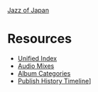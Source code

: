 #+author: Brian McCrory
#+options: preamble:nil postamble:nil
[[https://www.jazzofjapan.com/][Jazz of Japan]]
* Resources
- [[https://resources.jazzofjapan.com/unified][Unified Index]]
- [[https://resources.jazzofjapan.com/audio-mixes][Audio Mixes]]
- [[https://resources.jazzofjapan.com/categories][Album Categories]]
- [[https://resources.jazzofjapan.com/timeline][Publish History Timeline]]]
